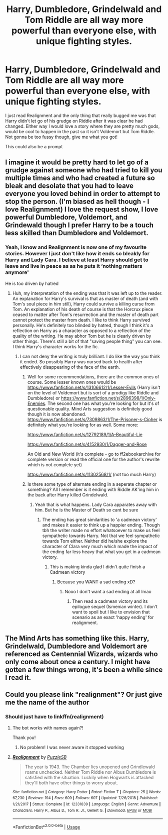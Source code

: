 #+TITLE: Harry, Dumbledore, Grindelwald and Tom Riddle are all way more powerful than everyone else, with unique fighting styles.

* Harry, Dumbledore, Grindelwald and Tom Riddle are all way more powerful than everyone else, with unique fighting styles.
:PROPERTIES:
:Author: RavenclawHufflepuff
:Score: 32
:DateUnix: 1581374027.0
:DateShort: 2020-Feb-11
:FlairText: Request
:END:
I just read Realignment and the only thing that really bugged me was that Harry didn't let go of his grudge on Riddle after it was clear he had changed. Either way I would love a story where they are pretty much gods, would be cool to happen in the past so it isn't Voldemort but Tom Riddle. Not gonna be too fussy though, give me what you got!

This could also be a prompt


** I imagine it would be pretty hard to let go of a grudge against someone who had tried to kill you multiple times and who had created a future so bleak and desolate that you had to leave everyone you loved behind in order to attempt to stop the person. (I'm biased as hell though - I love Realignment) I love the request show, I love powerful Dumbledore, Voldemort, and Grindewald though I prefer Harry to be a touch less skilled than Dumbledore and Voldemort.
:PROPERTIES:
:Author: Impossible-Poetry
:Score: 17
:DateUnix: 1581374763.0
:DateShort: 2020-Feb-11
:END:

*** Yeah, I know and Realignment is now one of my favourite stories. However I just don't like how it ends so bleakly for Harry and Lady Cara. I believe at least Harry should get to leave and live in peace as as he puts it ‘nothing matters anymore'

He is too driven by hatred
:PROPERTIES:
:Author: RavenclawHufflepuff
:Score: 4
:DateUnix: 1581374870.0
:DateShort: 2020-Feb-11
:END:

**** Huh, my interpretation of the ending was that it was left up to the reader. An explanation for Harry's survival is that as master of death (and with Tom's soul piece in him still), Harry could survive a killing curse from Tom. An explanation of his death of course is that the Horcrux piece ceased to matter after Tom's resurrection and the master of death part cannot protect the master from death. I like to think Harry survived personally. He's definitely too blinded by hatred, though I think it's a reflection on Harry as a character as opposed to a reflection of the quality of the writing. He may abhor Tom but he is clearly driven by other things. There's still a bit of that "saving people thing" you can see. I think Harry's character works for the fic.
:PROPERTIES:
:Author: Impossible-Poetry
:Score: 5
:DateUnix: 1581375561.0
:DateShort: 2020-Feb-11
:END:

***** I can not deny the writing is truly brilliant. I do like the way you think it ended. So possibly Harry was nursed back to health after effectively disappearing of the face of the earth.
:PROPERTIES:
:Author: RavenclawHufflepuff
:Score: 2
:DateUnix: 1581375671.0
:DateShort: 2020-Feb-11
:END:

****** Well for some recommendations, there are the common ones of course. Some lesser known ones would be [[https://www.fanfiction.net/s/13106612/1/Lesser-Evils]] (Harry isn't on the level of Voldemort but is sort of a prodigy like Riddle and Dumbledore) or [[https://www.fanfiction.net/s/2896398/1/Only-Enemies]]. The second one has what you're looking for but it's of questionable quality. Mind Arts suggestion is definitely good though it is now abandoned. [[https://www.fanfiction.net/s/7309863/1/The-Prisoner-s-Cipher]] is definitely what you're looking for as well. Some more:

[[https://www.fanfiction.net/s/12792189/1/A-Beautiful-Lie]]

[[https://www.fanfiction.net/s/4152930/1/Dagger-and-Rose]]

An Old and New World (it's complete - go to ff2ebookarchive for complete version or read the official one for the author's rewrite which is not complete yet)

[[https://www.fanfiction.net/s/11302568/1/]] (not too much Harry)
:PROPERTIES:
:Author: Impossible-Poetry
:Score: 4
:DateUnix: 1581394004.0
:DateShort: 2020-Feb-11
:END:


****** Is there some type of alternate ending in a seperate chapter or something? All I remember is it ending with Riddle AK'ing him in the back after Harry killed Grindelwald.
:PROPERTIES:
:Author: Senseo256
:Score: 1
:DateUnix: 1581460756.0
:DateShort: 2020-Feb-12
:END:

******* Yeah that is what happens. Lady Cara apparates away with him. But he is the Master of Death so cant be sure
:PROPERTIES:
:Author: RavenclawHufflepuff
:Score: 2
:DateUnix: 1581460902.0
:DateShort: 2020-Feb-12
:END:

******** The ending has great similarities to 'a cadmean victory' and makes it easier to think up a happier ending. Though tbh the writer made no effort whatsoever to make us feel sympathetic towards Harry. Not that we feel sympathetic towards Tom either. Neither did he/she explore the character of Clara very much which made the impact of the ending far less heavy that what you get in a cadmean victory.
:PROPERTIES:
:Author: Senseo256
:Score: 2
:DateUnix: 1581894790.0
:DateShort: 2020-Feb-17
:END:

********* This is making kinda glad I didn't quite finish a Cadmean victory
:PROPERTIES:
:Author: RavenclawHufflepuff
:Score: 1
:DateUnix: 1581895028.0
:DateShort: 2020-Feb-17
:END:

********** Because you WANT a sad ending xD?
:PROPERTIES:
:Author: Senseo256
:Score: 1
:DateUnix: 1582020422.0
:DateShort: 2020-Feb-18
:END:

*********** Nooo I don't want a sad ending at all lmao
:PROPERTIES:
:Author: RavenclawHufflepuff
:Score: 1
:DateUnix: 1582022623.0
:DateShort: 2020-Feb-18
:END:

************ Then read a cadmean victory and its epilogue sequel (Ismenian winter). I don't want to spoil but I like to envision that scenario as an exact 'happy ending' for realignment.
:PROPERTIES:
:Author: Senseo256
:Score: 2
:DateUnix: 1582138614.0
:DateShort: 2020-Feb-19
:END:


** The Mind Arts has something like this. Harry, Grindelwald, Dumbledore and Voldemort are referenced as Centennial Wizards, wizards who only come about once a century. I might have gotten a few things wrong, it's been a while since I read it.
:PROPERTIES:
:Author: Helpfulfred
:Score: 9
:DateUnix: 1581383413.0
:DateShort: 2020-Feb-11
:END:


** Could you please link "realignment"? Or just give me the name of the author
:PROPERTIES:
:Author: Tintingocce
:Score: 3
:DateUnix: 1581435621.0
:DateShort: 2020-Feb-11
:END:

*** Should just have to linkffn(realignment)
:PROPERTIES:
:Author: RavenclawHufflepuff
:Score: 1
:DateUnix: 1581437120.0
:DateShort: 2020-Feb-11
:END:

**** The bot works with names again?!

Thank you!
:PROPERTIES:
:Author: Tintingocce
:Score: 5
:DateUnix: 1581437517.0
:DateShort: 2020-Feb-11
:END:

***** No problem! I was never aware it stopped working
:PROPERTIES:
:Author: RavenclawHufflepuff
:Score: 1
:DateUnix: 1581440778.0
:DateShort: 2020-Feb-11
:END:


**** [[https://www.fanfiction.net/s/12331839/1/][*/Realignment/*]] by [[https://www.fanfiction.net/u/5057319/PuzzleSB][/PuzzleSB/]]

#+begin_quote
  The year is 1943. The Chamber lies unopened and Grindlewald roams unchecked. Neither Tom Riddle nor Albus Dumbledore is satisfied with the situation. Luckily when Hogwarts is attacked they'll both have other things to worry about.
#+end_quote

^{/Site/:} ^{fanfiction.net} ^{*|*} ^{/Category/:} ^{Harry} ^{Potter} ^{*|*} ^{/Rated/:} ^{Fiction} ^{T} ^{*|*} ^{/Chapters/:} ^{25} ^{*|*} ^{/Words/:} ^{67,230} ^{*|*} ^{/Reviews/:} ^{194} ^{*|*} ^{/Favs/:} ^{609} ^{*|*} ^{/Follows/:} ^{607} ^{*|*} ^{/Updated/:} ^{7/26/2018} ^{*|*} ^{/Published/:} ^{1/21/2017} ^{*|*} ^{/Status/:} ^{Complete} ^{*|*} ^{/id/:} ^{12331839} ^{*|*} ^{/Language/:} ^{English} ^{*|*} ^{/Genre/:} ^{Adventure} ^{*|*} ^{/Characters/:} ^{Harry} ^{P.,} ^{Albus} ^{D.,} ^{Tom} ^{R.} ^{Jr.,} ^{Gellert} ^{G.} ^{*|*} ^{/Download/:} ^{[[http://www.ff2ebook.com/old/ffn-bot/index.php?id=12331839&source=ff&filetype=epub][EPUB]]} ^{or} ^{[[http://www.ff2ebook.com/old/ffn-bot/index.php?id=12331839&source=ff&filetype=mobi][MOBI]]}

--------------

*FanfictionBot*^{2.0.0-beta} | [[https://github.com/tusing/reddit-ffn-bot/wiki/Usage][Usage]]
:PROPERTIES:
:Author: FanfictionBot
:Score: 1
:DateUnix: 1581437151.0
:DateShort: 2020-Feb-11
:END:

